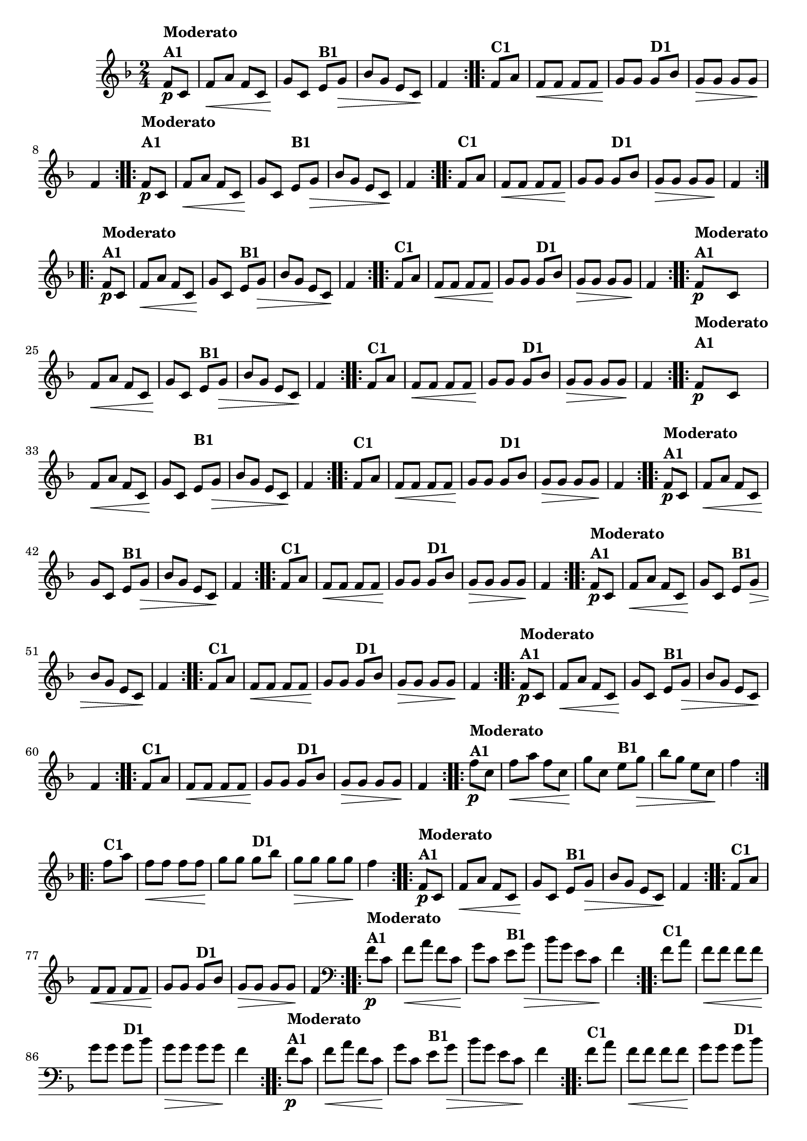 % -*- coding: utf-8 -*-

\version "2.16.0"

%%#(set-global-staff-size 16)

                                %\header {title = "Cravo branco na janela"}

\relative c'{
  \override Staff.TimeSignature #'style = #'()
  \time 2/4
  \key f \major
  \partial 8*2

                                % CLARINETE

  \tag #'cl {

    \repeat volta 2 {
      f8\p^\markup {\column {\bold {Moderato  A1}}} c f\< a f c
      g'\! c, 
      e^\markup {\bold B1} g\> bes g 
      e c\! f4 

    }

    \repeat volta 2 {
      f8^\markup {\bold C1} a f\< f f f g\! g
      g8^\markup {\bold D1} bes g\> g g g\! f4
    }



  }

                                % FLAUTA

  \tag #'fl {

    \repeat volta 2 {
      \once \override TextScript #'padding = #2
      f8\p^\markup {\column {\bold {Moderato  A1}}} c f\< a f c
      g'\! c, 
      
      \once \override TextScript #'padding = #2
      e^\markup {\bold B1} g\> bes g 
      e c\! f4 

    }

    \repeat volta 2 {

      \once \override TextScript #'padding = #2
      f8^\markup {\bold C1} a f\< f f f g\! g

      \once \override TextScript #'padding = #2
      g8^\markup {\bold D1} bes g\> g g g\! f4
    }



  }

                                % OBOÉ

  \tag #'ob {

    \repeat volta 2 {
      f8\p^\markup {\column {\bold {Moderato  A1}}} c f\< a f c
      g'\! c, 
      e^\markup {\bold B1} g\> bes g 
      e c\! f4 

    }

    \repeat volta 2 {
      f8^\markup {\bold C1} a f\< f f f g\! g
      g8^\markup {\bold D1} bes g\> g g g\! f4
    }



  }

                                % SAX ALTO

  \tag #'saxa {

    \repeat volta 2 {
      f8\p^\markup {\column {\bold {Moderato  A1}}} c f\< a f c
      g'\! c, 
      e^\markup {\bold B1} g\> bes g 
      e c\! f4 

    }

    \repeat volta 2 {
      f8^\markup {\bold C1} a f\< f f f g\! g
      g8^\markup {\bold D1} bes g\> g g g\! f4
    }



  }

                                % SAX TENOR

  \tag #'saxt {

    \repeat volta 2 {
      \once \override TextScript #'padding = #2
      f8\p^\markup {\column {\bold {Moderato  A1}}} c f\< a f c
      g'\! c,

      \once \override TextScript #'padding = #2.5
      e^\markup {\bold B1} g\> bes g 
      e c\! f4 

    }

    \repeat volta 2 {

      \once \override TextScript #'padding = #2
      f8^\markup {\bold C1} a f\< f f f g\! g

      \once \override TextScript #'padding = #2
      g8^\markup {\bold D1} bes g\> g g g\! f4
    }



  }

                                % SAX GENES

  \tag #'saxg {

    \repeat volta 2 {
      f8\p^\markup {\column {\bold {Moderato  A1}}} c f\< a f c
      g'\! c, 
      e^\markup {\bold B1} g\> bes g 
      e c\! f4 

    }

    \repeat volta 2 {
      f8^\markup {\bold C1} a f\< f f f g\! g
      g8^\markup {\bold D1} bes g\> g g g\! f4
    }



  }

                                % TROMPETE

  \tag #'tpt {

    \repeat volta 2 {
      f8\p^\markup {\column {\bold {Moderato  A1}}} c f\< a f c
      g'\! c, 
      e^\markup {\bold B1} g\> bes g 
      e c\! f4 

    }

    \repeat volta 2 {
      f8^\markup {\bold C1} a f\< f f f g\! g
      g8^\markup {\bold D1} bes g\> g g g\! f4
    }



  }

                                % TROMPA

  \tag #'tpa {

    \repeat volta 2 {
      f8\p^\markup {\column {\bold {Moderato  A1}}} c f\< a f c
      g'\! c, 
      e^\markup {\bold B1} g\> bes g 
      e c\! f4 

    }

    \repeat volta 2 {
      f8^\markup {\bold C1} a f\< f f f g\! g
      g8^\markup {\bold D1} bes g\> g g g\! f4
    }



  }

                                % TROMPA OP AGUDO

  \tag #'tpaopag {

    \repeat volta 2 {
      f'8\p^\markup {\column {\bold {Moderato  A1}}} c f\< a f c
      g'\! c, 
      e^\markup {\bold B1} g\> bes g 
      e c\! f4 

    }

    \repeat volta 2 {
      f8^\markup {\bold C1} a f\< f f f g\! g
      g8^\markup {\bold D1} bes g\> g g g\! f4
    }



  }

                                % TROMPA OP

  \tag #'tpaop {

    \repeat volta 2 {
      f,8\p^\markup {\column {\bold {Moderato  A1}}} c f\< a f c
      g'\! c, 
      e^\markup {\bold B1} g\> bes g 
      e c\! f4 

    }

    \repeat volta 2 {
      f8^\markup {\bold C1} a f\< f f f g\! g
      g8^\markup {\bold D1} bes g\> g g g\! f4
    }



  }

                                % TROMBONE

  \tag #'tbn {
    \clef bass

    \repeat volta 2 {
      f8\p^\markup {\column {\bold {Moderato  A1}}} c f\< a f c
      g'\! c, 
      e^\markup {\bold B1} g\> bes g 
      e c\! f4 

    }

    \repeat volta 2 {
      f8^\markup {\bold C1} a f\< f f f g\! g
      g8^\markup {\bold D1} bes g\> g g g\! f4
    }



  }

                                % TUBA MIB

  \tag #'tbamib {
    \clef bass

    \repeat volta 2 {
      f8\p^\markup {\column {\bold {Moderato  A1}}} c f\< a f c
      g'\! c, 
      e^\markup {\bold B1} g\> bes g 
      e c\! f4 

    }

    \repeat volta 2 {
      f8^\markup {\bold C1} a f\< f f f g\! g
      g8^\markup {\bold D1} bes g\> g g g\! f4
    }



  }

                                % TUBA SIB

  \tag #'tbasib {
    \clef bass

    \repeat volta 2 {
      f8\p^\markup {\column {\bold {Moderato  A1}}} c f\< a f c
      g'\! c, 
      e^\markup {\bold B1} g\> bes g 
      e c\! f4 

    }

    \repeat volta 2 {
      f8^\markup {\bold C1} a f\< f f f g\! g
      g8^\markup {\bold D1} bes g\> g g g\! f4
    }



  }


                                % VIOLA

  \tag #'vla {
    \clef alto

    \repeat volta 2 {
      f8\p^\markup {\column {\bold {Moderato  A1}}} c f\< a f c
      g'\! c, 
      e^\markup {\bold B1} g\> bes g 
      e c\! f4 

    }

    \repeat volta 2 {
      f8^\markup {\bold C1} a f\< f f f g\! g
      g8^\markup {\bold D1} bes g\> g g g\! f4
    }



  }



                                % FINAL

}

                                %\header {piece = \markup { \bold {Variação 1}}}  
